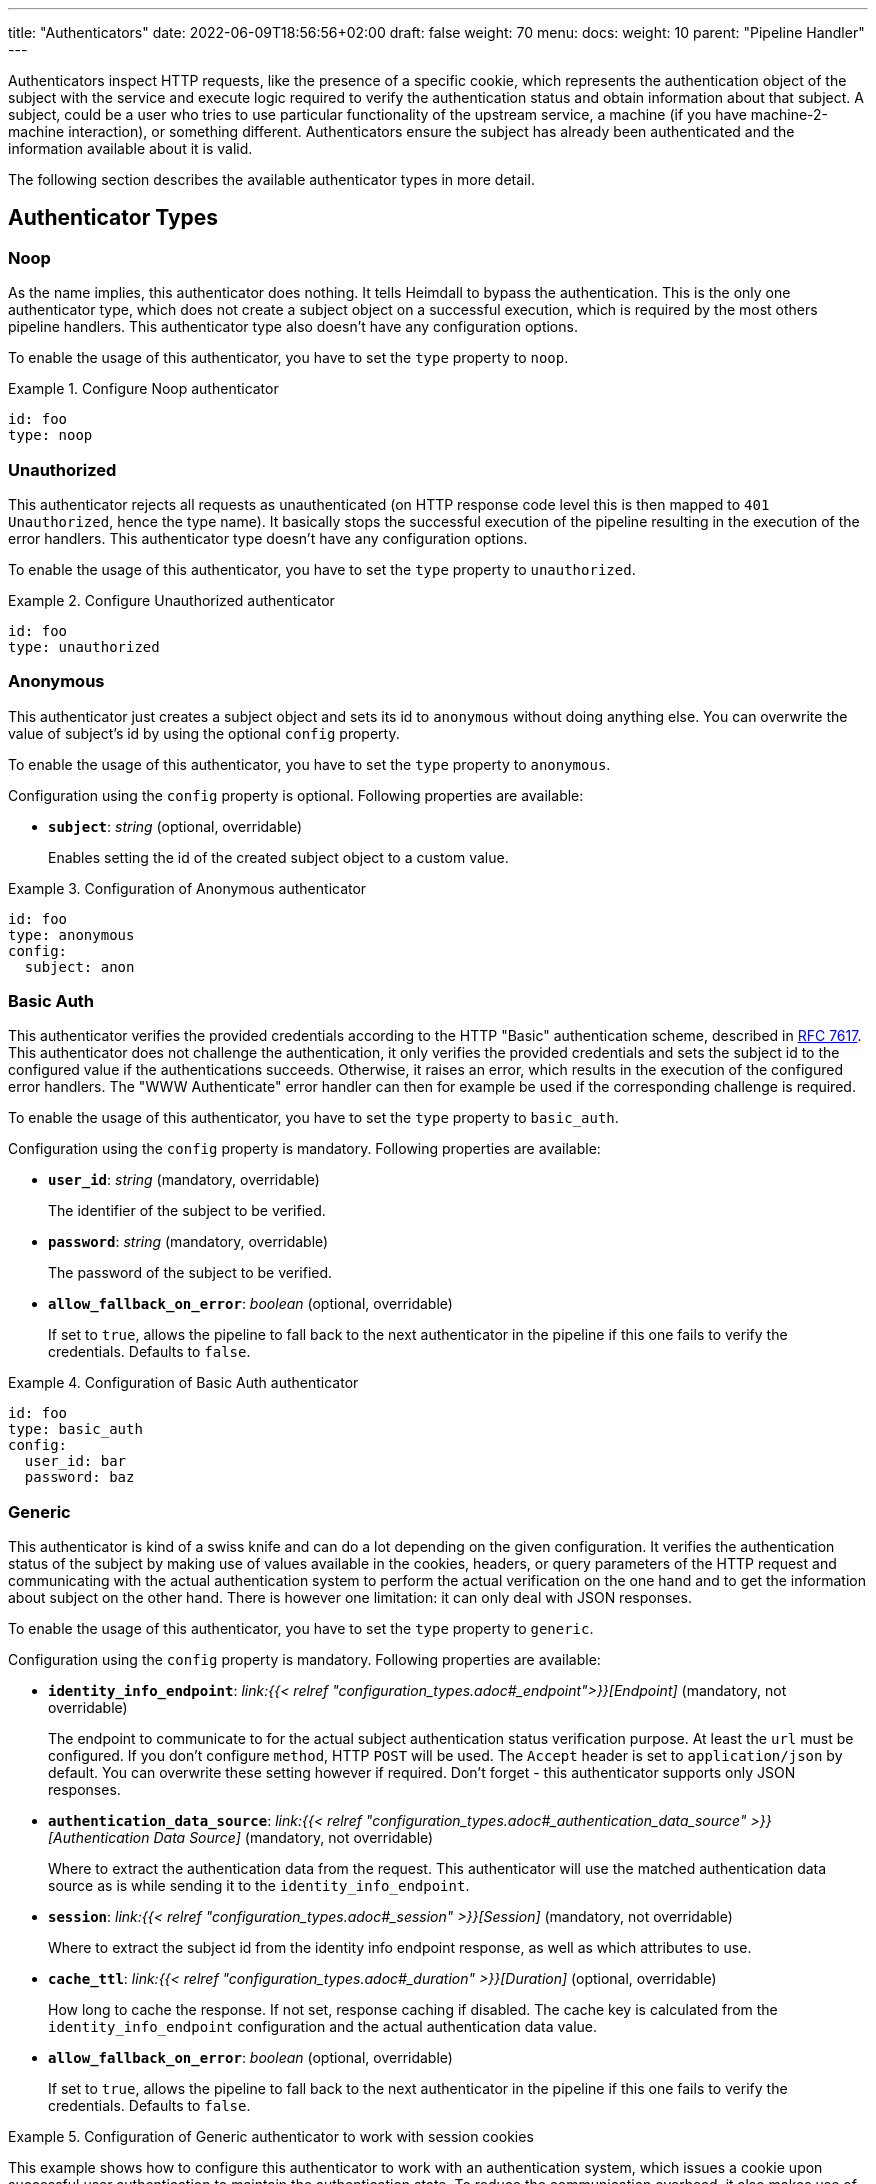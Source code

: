 ---
title: "Authenticators"
date: 2022-06-09T18:56:56+02:00
draft: false
weight: 70
menu:
  docs:
    weight: 10
    parent: "Pipeline Handler"
---

Authenticators inspect HTTP requests, like the presence of a specific cookie, which represents the authentication object of the subject with the service and execute logic required to verify the authentication status and obtain information about that subject. A subject, could be a user who tries to use particular functionality of the upstream service, a machine (if you have machine-2-machine interaction), or something different. Authenticators ensure the subject has already been authenticated and the information available about it is valid.

The following section describes the available authenticator types in more detail.

== Authenticator Types

=== Noop

As the name implies, this authenticator does nothing. It tells Heimdall to bypass the authentication. This is the only one authenticator type, which does not create a subject object on a successful execution, which is required by the most others pipeline handlers. This authenticator type also doesn't have any configuration options.

To enable the usage of this authenticator, you have to set the `type` property to `noop`.

.Configure Noop authenticator
====
[source, yaml]
----
id: foo
type: noop
----
====

=== Unauthorized

This authenticator rejects all requests as unauthenticated (on HTTP response code level this is then mapped to `401 Unauthorized`, hence the type name). It basically stops the successful execution of the pipeline resulting in the execution of the error handlers. This authenticator type doesn't have any configuration options.

To enable the usage of this authenticator, you have to set the `type` property to `unauthorized`.

.Configure Unauthorized authenticator
====
[source, yaml]
----
id: foo
type: unauthorized
----
====

=== Anonymous

This authenticator just creates a subject object and sets its id to `anonymous` without doing anything else. You can overwrite the value of subject's id by using the optional `config` property.

To enable the usage of this authenticator, you have to set the `type` property to `anonymous`.

Configuration using the `config` property is optional. Following properties are available:

* *`subject`*: _string_ (optional, overridable)
+
Enables setting the id of the created subject object to a custom value.

.Configuration of Anonymous authenticator
====
[source, yaml]
----
id: foo
type: anonymous
config:
  subject: anon
----
====

=== Basic Auth

This authenticator verifies the provided credentials according to the HTTP "Basic" authentication scheme, described in https://datatracker.ietf.org/doc/html/rfc7617[RFC 7617]. This authenticator does not challenge the authentication, it only verifies the provided credentials and sets the subject id to the configured value if the authentications succeeds. Otherwise, it raises an error, which results in the execution of the configured error handlers. The "WWW Authenticate" error handler can then for example be used if the corresponding challenge is required.

To enable the usage of this authenticator, you have to set the `type` property to `basic_auth`.

Configuration using the `config` property is mandatory. Following properties are available:

* *`user_id`*: _string_ (mandatory, overridable)
+
The identifier of the subject to be verified.

* *`password`*: _string_ (mandatory, overridable)
+
The password of the subject to be verified.

* *`allow_fallback_on_error`*: _boolean_ (optional, overridable)
+
If set to `true`, allows the pipeline to fall back to the next authenticator in the pipeline if this one fails to verify the credentials. Defaults to `false`.

.Configuration of Basic Auth authenticator
====
[source, yaml]
----
id: foo
type: basic_auth
config:
  user_id: bar
  password: baz
----
====

=== Generic

This authenticator is kind of a swiss knife and can do a lot depending on the given configuration. It verifies the authentication status of the subject by making use of values available in the cookies, headers, or query parameters of the HTTP request and communicating with the actual authentication system to perform the actual verification on the one hand and to get the information about subject on the other hand. There is however one limitation: it can only deal with JSON responses.

To enable the usage of this authenticator, you have to set the `type` property to `generic`.

Configuration using the `config` property is mandatory. Following properties are available:

* *`identity_info_endpoint`*: _link:{{< relref "configuration_types.adoc#_endpoint">}}[Endpoint]_ (mandatory, not overridable)
+
The endpoint to communicate to for the actual subject authentication status verification purpose. At least the `url` must be configured. If you don't configure `method`, HTTP `POST` will be used. The `Accept` header is set to `application/json` by default. You can overwrite these setting however if required. Don't forget - this authenticator supports only JSON responses.

* *`authentication_data_source`*: _link:{{< relref "configuration_types.adoc#_authentication_data_source" >}}[Authentication Data Source]_ (mandatory, not overridable)
+
Where to extract the authentication data from the request. This authenticator will use the matched authentication data source as is while sending it to the `identity_info_endpoint`.

* *`session`*: _link:{{< relref "configuration_types.adoc#_session" >}}[Session]_ (mandatory, not overridable)
+
Where to extract the subject id from the identity info endpoint response, as well as which attributes to use.

* *`cache_ttl`*: _link:{{< relref "configuration_types.adoc#_duration" >}}[Duration]_ (optional, overridable)
+
How long to cache the response. If not set, response caching if disabled. The cache key is calculated from the `identity_info_endpoint` configuration and the actual authentication data value.

* *`allow_fallback_on_error`*: _boolean_ (optional, overridable)
+
If set to `true`, allows the pipeline to fall back to the next authenticator in the pipeline if this one fails to verify the credentials. Defaults to `false`.

.Configuration of Generic authenticator to work with session cookies
====

This example shows how to configure this authenticator to work with an authentication system, which issues a cookie upon successful user authentication to maintain the authentication state. To reduce the communication overhead, it also makes use of `cache_ttl` to cache the response for 5 minutes.

[source, yaml]
----
id: session_cookie
type: generic
config:
  identity_info_endpoint:
    url: http://my-auth.system/sessions/whoami
  authentication_data_source:
    - cookie: my_session
  session:
    subject_id_from: "identity.id"
  cache_ttl: 5m
----
====

.Configuration of Generic authenticator to work with a Bearer token
====

This example shows how to configure this authenticator to work with an authentication system, which issues a Bearer token upon successful user authentication to maintain the authentication state. To reduce the communication overhead, it also makes use of `cache_ttl` to cache the response for 5 minutes. In this example we configure the handler to use the `GET` method instead of the default `POST` for sending the bearer token to the authentication system for verification purposes and also to authenticate using HTTP basic auth schema. According to the below configuration, the Bearer token is located in the `X-Custom-Bearer-Token` header, which as also used as is while calling the `\http://my-auth.system/introspect` endpoint.

[source, yaml]
----
id: bearer_token
type: generic
config:
  identity_info_endpoint:
    url: http://my-auth.system/introspect
    method: GET
    auth:
      type: basic_auth
      config:
        user: Heimdall
        password: super-secure
  authentication_data_source:
    - header: X-Custom-Bearer-Token
      schema: Bearer
  session:
    subject_id_from: "sub"
  cache_ttl: 5m
----

Usually, Bearer tokens are issued by an OAuth2 auth provider and there is a need to verify not only the validity of such, but also a couple of claims. This can be achieved by a link:{{< relref "/docs/configuration/pipeline/authorizers.adoc#_local" >}}[Local Authorizer], but there is also a special purpose link:{{< relref "#_oauth2_introspection">}}[OAuth2 Introspection] authenticator type, which supports asserting all security relevant claims in just one place.
====

=== OAuth2 Introspection

This authenticator handles requests that have Bearer token in the HTTP Authorization header (`Authorization: Bearer <token>`), in the `access_token` query parameter or the `access_token` body parameter (latter, if the body is of `application/x-www-form-urlencoded` MIME type). It then uses https://datatracker.ietf.org/doc/html/rfc7662[OAuth 2.0 Token Introspection] endpoint to check if the token is valid. The validation includes at least the verification of the status and the time validity. That is if the token is still active and whether it has been issued in an acceptable time frame. Latter can be adjusted by specifying a leeway. All other validation options can and should be configured.

To enable the usage of this authenticator, you have to set the `type` property to `oauth2_introspection`.

Configuration using the `config` property is mandatory. Following properties are available:

* *`introspection_endpoint`*: _link:{{< relref "configuration_types.adoc#_endpoint">}}[Endpoint]_ (mandatory, not overridable)
+
The introspection endpoint of the OAuth2 authorization provider. At least the `url` must be configured. There is no need to define the `method` property or setting the `Content-Type` or the `Accept` header. These are set by default to the values required by the https://datatracker.ietf.org/doc/html/rfc7662[OAuth 2.0 Token Introspection] RFC. You can however override these while configuring the authenticator.

* *`token_source`*: _link:{{< relref "configuration_types.adoc#_authentication_data_source" >}}[Authentication Data Source]_ (optional, not overridable)
+
Where to get the access token from. Defaults to retrieve it from the `Authorization` header, the `access_token` query parameter or the `access_token` body parameter (latter, if the body is of `application/x-www-form-urlencoded` MIME type).

* *`assertions`*: _link:{{< relref "configuration_types.adoc#_assertions" >}}[Assertions]_ (mandatory, overridable)
+
Configures the required claim assertions. Overriding on rule level is possible even partially. Those parts of the assertion, which have not been overridden are taken from the prototype configuration.

* *`session`*: _link:{{< relref "configuration_types.adoc#_session" >}}[Session]_ (optional, not overridable)
+
Where to extract the subject id from the introspection endpoint response, as well as which attributes to use. If not configured `sub` is used to extract the subject id and all attributes from the introspection endpoint response are made available as attributes of the subject.

* *`cache_ttl`*: _link:{{< relref "configuration_types.adoc#_duration" >}}[Duration]_ (optional, overridable)
+
How long to cache the response. If not set, caching of the introspection response is based on the available token expiration information. To disable caching, set it to `0s`. If you set the ttl to a custom value > 0, the expiration time (if available) of the token will be considered. The cache key is calculated from the `introspection_endpoint` configuration and the value of the access token.

* *`allow_fallback_on_error`*: _boolean_ (optional, overridable)
+
If set to `true`, allows the pipeline to fall back to the next authenticator in the pipeline if this one fails to verify the credentials. Defaults to `false`.

.Minimal possible configuration
====
[source, yaml]
----
id: at_opaque
type: oauth2_introspection
config:
  introspection_endpoint:
    url: http://hydra:4445/oauth2/introspect
  assertions:
    issuers:
      - http://127.0.0.1:4444/
----
====

=== JWT

As the link:{{< relref "#_oauth2_introspection">}}[OAuth2 Introspection] authenticator, this authenticator handles requests that have a Bearer token in the `Authorization` header, in a different header, a query parameter or a body parameter as well. Unlike the OAuth2 Introspection authenticator it expects the token to be a JSON Web Token (JWT) and verifies it according https://www.rfc-editor.org/rfc/rfc7519#section-7.2[RFC 7519, Section 7.2]. It does however not support encrypted payloads and nested JWTs. In addition to this, validation includes the verification of the time validity. Latter can be adjusted by specifying a leeway. All other validation options can and should be configured.

To enable the usage of this authenticator, you have to set the `type` property to `jwt`.

Configuration using the `config` property is mandatory. Following properties are available:

* *`jwks_endpoint`*: _link:{{< relref "configuration_types.adoc#_endpoint">}}[Endpoint]_ (mandatory, not overridable)
+
The JWKS endpoint, this authenticator retrieves the key material in a format specified in https://datatracker.ietf.org/doc/html/rfc7519[RFC 7519] from for JWT signature verification purposes. The `url` must be configured. By default `method` is set to `GET` and the HTTP `Accept` header to `application/json`

* *`jwt_from`*: _link:{{< relref "configuration_types.adoc#_authentication_data_source" >}}[Authentication Data Source]_ (optional, not overridable)
+
Where to get the access token from. Defaults to retrieve it from the `Authorization` header, the `access_token` query parameter or the `access_token` body parameter (latter, if the body is of `application/x-www-form-urlencoded` MIME type).

* *`assertions`*: _link:{{< relref "configuration_types.adoc#_assertions" >}}[Assertions]_ (mandatory, overridable)
+
Configures the required claim assertions. Overriding on rule level is possible even partially. Those parts of the assertion, which have not been overridden are taken from the prototype configuration.

* *`session`*: _link:{{< relref "configuration_types.adoc#_session" >}}[Session]_ (optional, not overridable)
+
Where to extract the subject id from the JWT, as well as which attributes to use. If not configured `sub` is used to extract the subject id and all attributes from the JWT payload are made available as attributes of the subject.

* *`cache_ttl`*: _link:{{< relref "configuration_types.adoc#_duration" >}}[Duration]_ (optional, overridable)
+
How long to cache the key from the JWKS response, which was used for signature verification purposes. If not set, Heimdall will cache this key for 10 minutes and not call JWKS endpoint again if the same `kid` is referenced in an JWT and same JWKS endpoint is used. The cache key is calculated from the `jwks_endpoint` configuration and the `kid` referenced in the JWT.

* *`allow_fallback_on_error`*: _boolean_ (optional, overridable)
+
If set to `true`, allows the pipeline to fall back to the next authenticator in the pipeline if this one fails to verify the credentials. Defaults to `false`.

* *`validate_jwk`*: _boolean_ (optional, not overridable)
+
Enables or disables the verification of the JWK certificate used for JWT signature verification purposes. Effective only if the JWK contains a certificate. The verification happens according to https://www.rfc-editor.org/rfc/rfc5280#section-6.1[RFC 5280, section 6.1] and also includes the check, that the certificate is allowed to be used for signature verification purposes. Revokation check is not supported. Defaults to `true`.

* *`trust_store`*: _string_ (optional, not overridable)
+
The path to a PEM file containing the trust anchors, to be used for the JWK certificate validation. Defaults to system trust store.

NOTE: If a JWT does not reference a `kid`, heimdall always fetches a JWKS from the configured endpoint (so no caching is done) and iterates over the received keys until one matches. If none matches, the authenticator fails.

.Minimal possible configuration
====
[source, yaml]
----
id: at_jwt
type: jwt
config:
  jwks_endpoint:
    url: http://hydra:4444/.well-known/jwks.json
  assertions:
    issuers:
      - http://127.0.0.1:4444/
----
====
